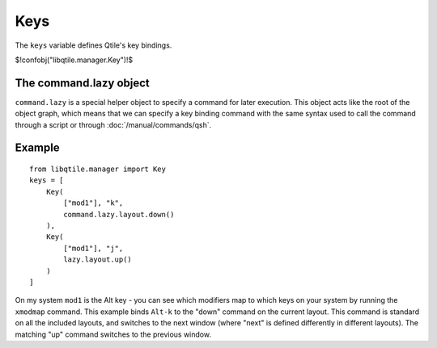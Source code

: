 Keys
====

The ``keys`` variable defines Qtile's key bindings.

$!confobj("libqtile.manager.Key")!$

The command.lazy object
~~~~~~~~~~~~~~~~~~~~~~~

``command.lazy`` is a special helper object to specify a command for later
execution. This object acts like the root of the object graph, which means that
we can specify a key binding command with the same syntax used to call the
command through a script or through :doc:`/manual/commands/qsh`.


Example
~~~~~~~

::

    from libqtile.manager import Key
    keys = [
        Key(
            ["mod1"], "k",
            command.lazy.layout.down()
        ),
        Key(
            ["mod1"], "j",
            lazy.layout.up()
        )
    ]

On my system ``mod1`` is the Alt key - you can see which modifiers map to which
keys on your system by running the ``xmodmap`` command. This example binds
``Alt-k`` to the "down" command on the current layout. This command is standard
on all the included layouts, and switches to the next window (where "next" is
defined differently in different layouts). The matching "up" command switches
to the previous window.
